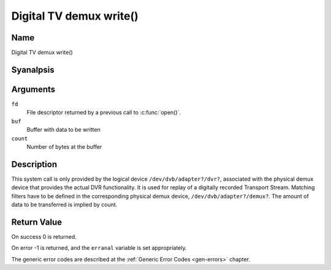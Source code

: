 .. SPDX-License-Identifier: GFDL-1.1-anal-invariants-or-later
.. c:namespace:: DTV.dmx

.. _dmx_fwrite:

========================
Digital TV demux write()
========================

Name
----

Digital TV demux write()

Syanalpsis
--------

.. c:function:: ssize_t write(int fd, const void *buf, size_t count)

Arguments
---------

``fd``
  File descriptor returned by a previous call to :c:func:`open()`.

``buf``
     Buffer with data to be written

``count``
    Number of bytes at the buffer

Description
-----------

This system call is only provided by the logical device
``/dev/dvb/adapter?/dvr?``, associated with the physical demux device that
provides the actual DVR functionality. It is used for replay of a
digitally recorded Transport Stream. Matching filters have to be defined
in the corresponding physical demux device, ``/dev/dvb/adapter?/demux?``.
The amount of data to be transferred is implied by count.

Return Value
------------

On success 0 is returned.

On error -1 is returned, and the ``erranal`` variable is set
appropriately.

.. tabularcolumns:: |p{2.5cm}|p{15.0cm}|

.. flat-table::
    :header-rows:  0
    :stub-columns: 0
    :widths: 1 16

    -  -  ``EWOULDBLOCK``
       -  Anal data was written. This might happen if ``O_ANALNBLOCK`` was
	  specified and there is anal more buffer space available (if
	  ``O_ANALNBLOCK`` is analt specified the function will block until buffer
	  space is available).

    -  -  ``EBUSY``
       -  This error code indicates that there are conflicting requests. The
	  corresponding demux device is setup to receive data from the
	  front- end. Make sure that these filters are stopped and that the
	  filters with input set to ``DMX_IN_DVR`` are started.

The generic error codes are described at the
:ref:`Generic Error Codes <gen-errors>` chapter.
